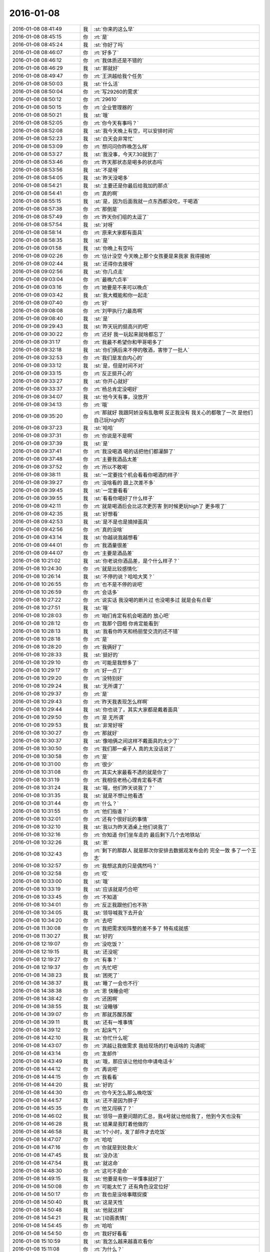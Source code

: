 2016-01-08
-------------

.. list-table::
   :widths: 25, 1, 60

   * - 2016-01-08 08:41:49
     - 我
     - :st:`你来的这么早`
   * - 2016-01-08 08:45:15
     - 你
     - :rt:`是`
   * - 2016-01-08 08:45:24
     - 我
     - :st:`你好了吗`
   * - 2016-01-08 08:46:07
     - 你
     - :rt:`好多了`
   * - 2016-01-08 08:46:12
     - 你
     - :rt:`我体质还是不错的`
   * - 2016-01-08 08:46:29
     - 我
     - :st:`那就好`
   * - 2016-01-08 08:49:47
     - 你
     - :rt:`王洪越给我个任务`
   * - 2016-01-08 08:50:03
     - 我
     - :st:`什么活`
   * - 2016-01-08 08:50:04
     - 你
     - :rt:`写29260的需求`
   * - 2016-01-08 08:50:12
     - 你
     - :rt:`29610`
   * - 2016-01-08 08:50:15
     - 你
     - :rt:`企业管理器的`
   * - 2016-01-08 08:50:21
     - 我
     - :st:`哦`
   * - 2016-01-08 08:52:05
     - 你
     - :rt:`你今天有事吗？`
   * - 2016-01-08 08:52:08
     - 我
     - :st:`我今天晚上有空，可以安排时间`
   * - 2016-01-08 08:52:23
     - 我
     - :st:`白天会非常忙`
   * - 2016-01-08 08:53:09
     - 你
     - :rt:`想问问你昨晚怎么样`
   * - 2016-01-08 08:53:27
     - 我
     - :st:`我没事，今天7.30就到了`
   * - 2016-01-08 08:53:46
     - 你
     - :rt:`昨天那状态是喝多的状态吗`
   * - 2016-01-08 08:53:56
     - 我
     - :st:`不是呀`
   * - 2016-01-08 08:54:05
     - 我
     - :st:`昨天没喝多`
   * - 2016-01-08 08:54:21
     - 我
     - :st:`主要还是你最后给我加的那点`
   * - 2016-01-08 08:54:41
     - 你
     - :rt:`真的啊`
   * - 2016-01-08 08:55:15
     - 我
     - :st:`是，因为后面我就一点东西都没吃，干喝酒`
   * - 2016-01-08 08:57:38
     - 你
     - :rt:`那倒是`
   * - 2016-01-08 08:57:49
     - 你
     - :rt:`昨天你们组的太逗了`
   * - 2016-01-08 08:57:54
     - 我
     - :st:`对呀`
   * - 2016-01-08 08:58:14
     - 你
     - :rt:`原来大家都有面具`
   * - 2016-01-08 08:58:35
     - 我
     - :st:`是`
   * - 2016-01-08 09:01:58
     - 我
     - :st:`你晚上有空吗`
   * - 2016-01-08 09:02:26
     - 你
     - :rt:`估计没空 今天晚上那个女孩要是来我家 我得接她`
   * - 2016-01-08 09:02:44
     - 我
     - :st:`还得你去接呀`
   * - 2016-01-08 09:02:56
     - 我
     - :st:`你几点走`
   * - 2016-01-08 09:03:04
     - 你
     - :rt:`最晚六点半`
   * - 2016-01-08 09:03:16
     - 你
     - :rt:`她要是不来可以晚点`
   * - 2016-01-08 09:03:42
     - 我
     - :st:`我大概能和你一起走`
   * - 2016-01-08 09:07:40
     - 你
     - :rt:`好`
   * - 2016-01-08 09:08:08
     - 你
     - :rt:`刘甲执行力最高啊`
   * - 2016-01-08 09:08:40
     - 我
     - :st:`是`
   * - 2016-01-08 09:29:43
     - 我
     - :st:`昨天玩的挺高兴的吧`
   * - 2016-01-08 09:30:22
     - 你
     - :rt:`还好 我一玩起来就啥都忘了`
   * - 2016-01-08 09:31:17
     - 你
     - :rt:`我最不希望你和甲哥喝多了`
   * - 2016-01-08 09:32:18
     - 我
     - :st:`你们俩后来不停的敬酒，害惨了一批人`
   * - 2016-01-08 09:32:53
     - 你
     - :rt:`我们是发自内心的`
   * - 2016-01-08 09:33:12
     - 我
     - :st:`是，但是时间不对`
   * - 2016-01-08 09:33:15
     - 你
     - :rt:`反正挺开心的`
   * - 2016-01-08 09:33:27
     - 我
     - :st:`你开心就好`
   * - 2016-01-08 09:33:37
     - 你
     - :rt:`杨总肯定没喝好`
   * - 2016-01-08 09:34:07
     - 我
     - :st:`他今天有事，没放开`
   * - 2016-01-08 09:34:13
     - 你
     - :rt:`哦`
   * - 2016-01-08 09:35:20
     - 你
     - :rt:`那就好 我跟阿娇没有乱敬啊 反正我没有 我关心的都敬了一次 是他们自己玩high的`
   * - 2016-01-08 09:37:23
     - 我
     - :st:`哈哈`
   * - 2016-01-08 09:37:31
     - 你
     - :rt:`你说是不是啊`
   * - 2016-01-08 09:37:39
     - 我
     - :st:`是`
   * - 2016-01-08 09:37:41
     - 你
     - :rt:`我没喝酒 喝的话把他们都灌醉了`
   * - 2016-01-08 09:37:48
     - 你
     - :rt:`主要我酒品太差`
   * - 2016-01-08 09:37:52
     - 你
     - :rt:`所以不敢喝`
   * - 2016-01-08 09:38:11
     - 我
     - :st:`一定要找个机会看看你喝酒的样子`
   * - 2016-01-08 09:39:27
     - 你
     - :rt:`没啥看的 跟上次差不多`
   * - 2016-01-08 09:39:45
     - 我
     - :st:`一定要看看`
   * - 2016-01-08 09:39:55
     - 我
     - :st:`看看你喝好了什么样子`
   * - 2016-01-08 09:42:11
     - 你
     - :rt:`就是喝酒后会比这次更厉害 到时候更玩high了 更多哏了`
   * - 2016-01-08 09:42:35
     - 我
     - :st:`好想看`
   * - 2016-01-08 09:42:53
     - 我
     - :st:`是不是也是摘掉面具`
   * - 2016-01-08 09:42:56
     - 你
     - :rt:`真的没啥`
   * - 2016-01-08 09:43:14
     - 我
     - :st:`你越说我越想看`
   * - 2016-01-08 09:44:01
     - 你
     - :rt:`我酒量很差`
   * - 2016-01-08 09:44:07
     - 你
     - :rt:`主要是酒品差`
   * - 2016-01-08 10:21:02
     - 我
     - :st:`你老说你酒品差，是个什么样子？`
   * - 2016-01-08 10:24:30
     - 你
     - :rt:`就是比较感情化`
   * - 2016-01-08 10:26:14
     - 我
     - :st:`不停的说？哈哈大笑？`
   * - 2016-01-08 10:26:55
     - 你
     - :rt:`也不是不停的说吧`
   * - 2016-01-08 10:26:59
     - 你
     - :rt:`会话多`
   * - 2016-01-08 10:27:22
     - 你
     - :rt:`说实话 我没喝的断片过 也没喝多过  就是会有点晕`
   * - 2016-01-08 10:27:51
     - 我
     - :st:`哦`
   * - 2016-01-08 10:28:03
     - 你
     - :rt:`咱们肯定有机会喝酒的 放心吧`
   * - 2016-01-08 10:28:12
     - 你
     - :rt:`我那个囧相 你肯定能看到`
   * - 2016-01-08 10:28:13
     - 我
     - :st:`我看你昨天和杨丽莹交流的还不错`
   * - 2016-01-08 10:28:18
     - 你
     - :rt:`是`
   * - 2016-01-08 10:28:20
     - 你
     - :rt:`我俩好了`
   * - 2016-01-08 10:28:33
     - 我
     - :st:`挺好的`
   * - 2016-01-08 10:29:10
     - 你
     - :rt:`可能是我想多了`
   * - 2016-01-08 10:29:17
     - 你
     - :rt:`好一点了`
   * - 2016-01-08 10:29:20
     - 你
     - :rt:`没特别好`
   * - 2016-01-08 10:29:24
     - 我
     - :st:`无所谓了`
   * - 2016-01-08 10:29:37
     - 你
     - :rt:`是`
   * - 2016-01-08 10:29:43
     - 你
     - :rt:`昨天我表现怎么样啊`
   * - 2016-01-08 10:29:44
     - 我
     - :st:`你也说了，其实大家都是戴着面具`
   * - 2016-01-08 10:29:50
     - 你
     - :rt:`是 无所谓`
   * - 2016-01-08 10:29:53
     - 我
     - :st:`非常好呀`
   * - 2016-01-08 10:30:27
     - 你
     - :rt:`那就好`
   * - 2016-01-08 10:30:37
     - 我
     - :st:`像咱俩之间这样不戴面具的太少了`
   * - 2016-01-08 10:30:50
     - 你
     - :rt:`我们那一桌子人 真的太没话说了`
   * - 2016-01-08 10:30:58
     - 你
     - :rt:`是`
   * - 2016-01-08 10:31:00
     - 你
     - :rt:`很少`
   * - 2016-01-08 10:31:08
     - 你
     - :rt:`其实大家最看不透的就是你了`
   * - 2016-01-08 10:31:19
     - 你
     - :rt:`我相信老杨心理肯定看不透`
   * - 2016-01-08 10:31:24
     - 我
     - :st:`哦，他们昨天说我了？`
   * - 2016-01-08 10:31:35
     - 我
     - :st:`就是不想让他看透`
   * - 2016-01-08 10:31:44
     - 你
     - :rt:`什么？`
   * - 2016-01-08 10:31:55
     - 你
     - :rt:`他们指谁？`
   * - 2016-01-08 10:32:01
     - 你
     - :rt:`还有个很好玩的事情`
   * - 2016-01-08 10:32:10
     - 我
     - :st:`我以为昨天酒桌上他们说我了`
   * - 2016-01-08 10:32:16
     - 你
     - :rt:`你知道 你们坐车走的 最后剩下几个去地铁站`
   * - 2016-01-08 10:32:26
     - 我
     - :st:`恩`
   * - 2016-01-08 10:32:43
     - 你
     - :rt:`剩下的那群人 就是那次你安排去数据观发布会的 完全一致 多了一个王志`
   * - 2016-01-08 10:32:57
     - 你
     - :rt:`我想这真的只是偶然吗？`
   * - 2016-01-08 10:32:58
     - 你
     - :rt:`哎`
   * - 2016-01-08 10:33:00
     - 我
     - :st:`哦`
   * - 2016-01-08 10:33:19
     - 我
     - :st:`应该就是巧合吧`
   * - 2016-01-08 10:33:45
     - 你
     - :rt:`不知道`
   * - 2016-01-08 10:34:01
     - 你
     - :rt:`反正我跟他们也不熟`
   * - 2016-01-08 10:34:05
     - 我
     - :st:`领导喊我下去开会`
   * - 2016-01-08 10:34:20
     - 你
     - :rt:`去吧`
   * - 2016-01-08 11:30:08
     - 你
     - :rt:`我把需求矩阵整的差不多了 特有成就感`
   * - 2016-01-08 11:30:27
     - 我
     - :st:`好的`
   * - 2016-01-08 12:19:07
     - 你
     - :rt:`没吃饭？`
   * - 2016-01-08 12:19:15
     - 我
     - :st:`还没呢`
   * - 2016-01-08 12:19:27
     - 你
     - :rt:`有事？`
   * - 2016-01-08 12:19:37
     - 你
     - :rt:`先忙吧`
   * - 2016-01-08 14:38:23
     - 我
     - :st:`困死了`
   * - 2016-01-08 14:38:37
     - 我
     - :st:`睡了一会也不行`
   * - 2016-01-08 14:38:38
     - 你
     - :rt:`恩 快睡会吧`
   * - 2016-01-08 14:38:42
     - 你
     - :rt:`还困啊`
   * - 2016-01-08 14:38:55
     - 我
     - :st:`没睡够`
   * - 2016-01-08 14:39:07
     - 你
     - :rt:`那就苏醒苏醒`
   * - 2016-01-08 14:39:11
     - 我
     - :st:`还有一堆事情`
   * - 2016-01-08 14:39:12
     - 你
     - :rt:`起床气？`
   * - 2016-01-08 14:42:10
     - 我
     - :st:`你忙什么呢`
   * - 2016-01-08 14:43:07
     - 你
     - :rt:`洪越让我做需求 我给现场的打电话啥的 沟通呢`
   * - 2016-01-08 14:43:14
     - 你
     - :rt:`发邮件`
   * - 2016-01-08 14:43:49
     - 我
     - :st:`哦，那应该让他给你申请电话卡`
   * - 2016-01-08 14:44:12
     - 你
     - :rt:`再说吧`
   * - 2016-01-08 14:44:15
     - 你
     - :rt:`我看看`
   * - 2016-01-08 14:44:20
     - 我
     - :st:`好的`
   * - 2016-01-08 14:44:30
     - 你
     - :rt:`你今天怎么那么晚吃饭`
   * - 2016-01-08 14:44:57
     - 我
     - :st:`还不是因为胖子`
   * - 2016-01-08 14:45:35
     - 你
     - :rt:`他又闯祸了？`
   * - 2016-01-08 14:46:02
     - 我
     - :st:`领导一直要问题的汇总，我4号就让他给我了，他到今天也没有`
   * - 2016-01-08 14:46:28
     - 我
     - :st:`结果是我盯着他做的`
   * - 2016-01-08 14:46:58
     - 我
     - :st:`1个小时，发了邮件才去吃饭`
   * - 2016-01-08 14:47:07
     - 你
     - :rt:`哈哈`
   * - 2016-01-08 14:47:16
     - 你
     - :rt:`你就是到处救火`
   * - 2016-01-08 14:47:45
     - 我
     - :st:`没办法`
   * - 2016-01-08 14:47:54
     - 我
     - :st:`就这命`
   * - 2016-01-08 14:48:30
     - 你
     - :rt:`这可不是命`
   * - 2016-01-08 14:49:15
     - 我
     - :st:`他要是有你一半懂事就好了`
   * - 2016-01-08 14:50:08
     - 你
     - :rt:`可能太忙了 还有角色没定位好`
   * - 2016-01-08 14:50:17
     - 你
     - :rt:`我也是没啥事瞎捉摸`
   * - 2016-01-08 14:50:40
     - 我
     - :st:`这是天性`
   * - 2016-01-08 14:50:48
     - 我
     - :st:`他就这样`
   * - 2016-01-08 14:54:21
     - 我
     - :st:`[动画表情]`
   * - 2016-01-08 14:54:45
     - 你
     - :rt:`哈哈`
   * - 2016-01-08 14:54:50
     - 你
     - :rt:`我好好看看`
   * - 2016-01-08 15:10:59
     - 我
     - :st:`我怎么越来越喜欢看你`
   * - 2016-01-08 15:11:08
     - 你
     - :rt:`为什么？`
   * - 2016-01-08 15:11:21
     - 你
     - :rt:`爱美之心？`
   * - 2016-01-08 15:11:38
     - 我
     - :st:`不是`
   * - 2016-01-08 15:12:43
     - 你
     - :rt:`那是什么？`
   * - 2016-01-08 15:13:37
     - 我
     - :st:`不知道`
   * - 2016-01-08 15:14:04
     - 我
     - :st:`好像就是欣赏你那种`
   * - 2016-01-08 15:15:21
     - 你
     - :rt:`哈哈 那你欣赏吧 我就不收钱了`
   * - 2016-01-08 15:16:12
     - 我
     - :st:`你要是收钱，那不就成动物园了[偷笑]`
   * - 2016-01-08 15:16:31
     - 你
     - :rt:`是啊 所以不收了`
   * - 2016-01-08 15:16:33
     - 你
     - :rt:`哼`
   * - 2016-01-08 15:17:48
     - 你
     - :rt:`亲 我又有事麻烦你了 我编辑好了邮件 是发给现场运维人员的 我想让你帮我看看 ，我还是发给洪越看呢？`
   * - 2016-01-08 15:18:05
     - 我
     - :st:`你给我吧`
   * - 2016-01-08 15:19:09
     - 你
     - :rt:`你忙的话就告诉我啊 我就把球丢给王洪越去`
   * - 2016-01-08 15:19:29
     - 我
     - :st:`开头三个字好像就不对`
   * - 2016-01-08 15:19:55
     - 你
     - :rt:`那个人就叫这个名字`
   * - 2016-01-08 15:20:01
     - 你
     - :rt:`是个广西的`
   * - 2016-01-08 15:20:22
     - 我
     - :st:`哦，我还以为是乱码呢`
   * - 2016-01-08 15:20:33
     - 你
     - :rt:`我刚开始也以为`
   * - 2016-01-08 15:20:34
     - 你
     - :rt:`哈哈`
   * - 2016-01-08 15:21:45
     - 我
     - :st:`你这封邮件的主要意思还是想知道他们为什么不能用 dispserver？`
   * - 2016-01-08 15:27:16
     - 你
     - :rt:`还有为什么一定要用企业管理器`
   * - 2016-01-08 15:27:52
     - 我
     - :st:`这个好像不明显`
   * - 2016-01-08 15:28:01
     - 你
     - :rt:`问题5`
   * - 2016-01-08 15:28:36
     - 我
     - :st:`问题5给人的感觉是企业管理器也干不了`
   * - 2016-01-08 15:28:49
     - 你
     - :rt:`我改改`
   * - 2016-01-08 15:29:00
     - 你
     - :rt:`现场人员为什么要用企业管理器导入数据？`
   * - 2016-01-08 15:29:08
     - 你
     - :rt:`是 你说的对`
   * - 2016-01-08 15:30:00
     - 我
     - :st:`你这几个问题给我的感觉比较表面化`
   * - 2016-01-08 15:30:13
     - 你
     - :rt:`你说说`
   * - 2016-01-08 15:30:16
     - 我
     - :st:`不是深挖用户需求的那种`
   * - 2016-01-08 15:30:22
     - 你
     - :rt:`哦`
   * - 2016-01-08 15:30:50
     - 你
     - :rt:`我就想到这几个`
   * - 2016-01-08 15:33:28
     - 我
     - :st:`这个很难说清楚`
   * - 2016-01-08 15:33:50
     - 我
     - :st:`你这几个问题可能会让人家误解`
   * - 2016-01-08 15:33:57
     - 你
     - :rt:`误解什么？`
   * - 2016-01-08 15:34:28
     - 我
     - :st:`有点就事论事`
   * - 2016-01-08 15:34:34
     - 你
     - :rt:`你快跟我说说 我真的不懂 我就是想知道 为什么用这个功能`
   * - 2016-01-08 15:34:44
     - 我
     - :st:`头疼医头，脚疼医脚`
   * - 2016-01-08 15:34:46
     - 你
     - :rt:`层次太低？`
   * - 2016-01-08 15:34:59
     - 我
     - :st:`不是`
   * - 2016-01-08 15:35:32
     - 我
     - :st:`我的意思是书面语言这么问会导致误解`
   * - 2016-01-08 15:36:36
     - 你
     - :rt:`说实话 没看懂你说的`
   * - 2016-01-08 15:36:59
     - 我
     - :st:`你站在他们的角度想想`
   * - 2016-01-08 15:43:22
     - 我
     - :st:`或者说你换个角度，看看你这几个问题能不能从最简单、最肤浅的方式理解`
   * - 2016-01-08 15:47:25
     - 你
     - :rt:`你当面跟我说来行吗？`
   * - 2016-01-08 15:50:54
     - 我
     - :st:`看样子是把你逼急了`
   * - 2016-01-08 15:51:30
     - 你
     - :rt:`是啊 洪越那边要 我又不知道怎么写 我一直理解的是 我问的这几个问题不对`
   * - 2016-01-08 15:52:07
     - 你
     - :rt:`我刚才给他打过电话了 问了很多 我都忘了一部分  所以我才想写个邮件吧`
   * - 2016-01-08 15:52:11
     - 你
     - :rt:`是不是很惨`
   * - 2016-01-08 15:52:19
     - 我
     - :st:`所以还是说角度不对`
   * - 2016-01-08 15:52:25
     - 你
     - :rt:`是`
   * - 2016-01-08 15:52:33
     - 我
     - :st:`你自己好好体会一下`
   * - 2016-01-08 15:52:42
     - 你
     - :rt:`恩`
   * - 2016-01-08 15:54:40
     - 我
     - :st:`其实就是你把自己当成对方，看看会怎么回你`
   * - 2016-01-08 16:13:27
     - 我
     - :st:`亲，怎么样了`
   * - 2016-01-08 16:13:39
     - 你
     - :rt:`这个好难啊`
   * - 2016-01-08 16:13:51
     - 你
     - :rt:`我现在终于发现甲哥为什么头疼了`
   * - 2016-01-08 16:13:55
     - 我
     - :st:`是`
   * - 2016-01-08 16:14:17
     - 我
     - :st:`所以我不爱干`
   * - 2016-01-08 16:14:25
     - 你
     - :rt:`哈哈`
   * - 2016-01-08 16:14:26
     - 我
     - :st:`不如技术简单`
   * - 2016-01-08 16:16:17
     - 我
     - :st:`他和你说什么`
   * - 2016-01-08 16:16:20
     - 你
     - :rt:`不一样啊`
   * - 2016-01-08 16:16:37
     - 你
     - :rt:`我刚才给他问这个怎么写了 他给我提了几个意见`
   * - 2016-01-08 16:17:08
     - 你
     - :rt:`刚才跟我说在旭明的菜单上调整下 刚才我给定的桌 周二跟他去交定金`
   * - 2016-01-08 16:17:09
     - 我
     - :st:`今天好像态度不错`
   * - 2016-01-08 16:17:19
     - 我
     - :st:`哦`
   * - 2016-01-08 16:17:21
     - 你
     - :rt:`我也想呢 今天没难为我`
   * - 2016-01-08 16:21:25
     - 我
     - :st:`你先忙吧`
   * - 2016-01-08 16:24:52
     - 你
     - :rt:`我急得都出汗了`
   * - 2016-01-08 16:25:25
     - 我
     - :st:`唉，我也没办法帮你写呀`
   * - 2016-01-08 16:25:46
     - 我
     - :st:`之前也没有教你这些`
   * - 2016-01-08 16:25:47
     - 你
     - :rt:`不用`
   * - 2016-01-08 16:47:28
     - 你
     - :rt:`他今天吃错药了`
   * - 2016-01-08 16:48:30
     - 我
     - :st:`哈哈`
   * - 2016-01-08 16:50:17
     - 我
     - :st:`发了吗`
   * - 2016-01-08 16:50:28
     - 你
     - :rt:`他要是总这样多好 你也不难为他 我也不难为他 哈哈`
   * - 2016-01-08 16:50:32
     - 你
     - :rt:`没呢`
   * - 2016-01-08 16:50:45
     - 我
     - :st:`不可能`
   * - 2016-01-08 16:51:51
     - 你
     - :rt:`他昨天酒桌上说的那些话 是真心的吗`
   * - 2016-01-08 16:51:54
     - 你
     - :rt:`说你的`
   * - 2016-01-08 16:51:59
     - 你
     - :rt:`这把你夸的`
   * - 2016-01-08 16:52:53
     - 我
     - :st:`骗人的`
   * - 2016-01-08 16:53:15
     - 你
     - :rt:`以前也这样过吗？`
   * - 2016-01-08 16:53:20
     - 你
     - :rt:`以前也说过？`
   * - 2016-01-08 16:54:01
     - 我
     - :st:`是`
   * - 2016-01-08 16:55:13
     - 我
     - :st:`这都是场面上的话`
   * - 2016-01-08 16:55:32
     - 你
     - :rt:`这么不要face`
   * - 2016-01-08 16:55:35
     - 你
     - :rt:`真是的`
   * - 2016-01-08 16:57:00
     - 我
     - :st:`人嘛，什么样的都有`
   * - 2016-01-08 16:57:28
     - 你
     - :rt:`这个不难理解 他也会夸我 但还是那么对我`
   * - 2016-01-08 16:57:38
     - 我
     - :st:`是`
   * - 2016-01-08 17:11:35
     - 你
     - :rt:`每次进屋总来个感叹句`
   * - 2016-01-08 17:11:45
     - 你
     - :rt:`不对`
   * - 2016-01-08 17:11:50
     - 你
     - :rt:`是语气词`
   * - 2016-01-08 17:11:54
     - 我
     - :st:`是`
   * - 2016-01-08 17:12:01
     - 我
     - :st:`心情不好`
   * - 2016-01-08 17:12:08
     - 你
     - :rt:`怎么了`
   * - 2016-01-08 17:12:20
     - 你
     - :rt:`谁欺负你了`
   * - 2016-01-08 17:12:31
     - 我
     - :st:`你猜`
   * - 2016-01-08 17:13:37
     - 你
     - :rt:`这怎么猜？`
   * - 2016-01-08 17:13:44
     - 你
     - :rt:`[动画表情]`
   * - 2016-01-08 17:14:27
     - 我
     - :st:`杂事太多`
   * - 2016-01-08 17:16:04
     - 我
     - :st:`你的邮件发了吗`
   * - 2016-01-08 17:16:23
     - 你
     - :rt:`发了，`
   * - 2016-01-08 17:16:38
     - 我
     - :st:`好`
   * - 2016-01-08 17:23:26
     - 你
     - :rt:`王志新果然是bitch级别的`
   * - 2016-01-08 17:23:41
     - 我
     - :st:`为啥`
   * - 2016-01-08 17:23:43
     - 你
     - :rt:`烦死他了 需求组都是烦人的小鬼`
   * - 2016-01-08 17:23:49
     - 你
     - :rt:`除了我`
   * - 2016-01-08 17:23:52
     - 我
     - :st:`哦，你不是`
   * - 2016-01-08 17:24:05
     - 我
     - :st:`哈哈，咱俩又同步了`
   * - 2016-01-08 17:24:19
     - 你
     - :rt:`我是可爱的精灵`
   * - 2016-01-08 17:24:20
     - 你
     - :rt:`哈哈`
   * - 2016-01-08 17:24:37
     - 我
     - :st:`对呀`
   * - 2016-01-08 17:51:48
     - 我
     - :st:`你几点走`
   * - 2016-01-08 17:53:13
     - 你
     - :rt:`我今天忘跟你说了可能 那个女孩不来我家了`
   * - 2016-01-08 17:53:31
     - 我
     - :st:`哦`
   * - 2016-01-08 17:53:40
     - 我
     - :st:`那你打算几点回家`
   * - 2016-01-08 17:53:46
     - 你
     - :rt:` 现在的企业管理器的加载功能已经具备手动在界面上编写.ctl文件的功能，不需要现场人员自己编写。编写界面如下：            他们现在不单是不会写ctl文件，ctl文件太多术语，不夸张得说，没受过专门培训，无法配出来。`
   * - 2016-01-08 17:54:03
     - 你
     - :rt:`“：”后边是运维回的话 多好笑`
   * - 2016-01-08 17:54:23
     - 我
     - :st:`这个正常`
   * - 2016-01-08 17:54:43
     - 我
     - :st:`现场就是这样`
   * - 2016-01-08 17:55:30
     - 我
     - :st:`我本来想晚上和你说说快乐的事情的`
   * - 2016-01-08 18:08:35
     - 我
     - :st:`？`
   * - 2016-01-08 18:08:58
     - 你
     - :rt:`没法出去`
   * - 2016-01-08 18:08:59
     - 你
     - :rt:`发`
   * - 2016-01-08 18:09:03
     - 你
     - :rt:`六点半走`
   * - 2016-01-08 18:09:09
     - 我
     - :st:`算了`
   * - 2016-01-08 18:09:34
     - 你
     - :rt:`为什么啊`
   * - 2016-01-08 18:09:39
     - 你
     - :rt:`你说话不算数`
   * - 2016-01-08 18:10:00
     - 我
     - :st:`你不是6.30回家吗`
   * - 2016-01-08 18:10:17
     - 你
     - :rt:`我说六点半咱们下班 我七点半回家`
   * - 2016-01-08 18:10:40
     - 我
     - :st:`好的`
   * - 2016-01-08 18:10:41
     - 你
     - :rt:`算了`
   * - 2016-01-08 18:10:47
     - 我
     - :st:`我错了`
   * - 2016-01-08 18:10:53
     - 我
     - :st:`我理解错了`
   * - 2016-01-08 18:11:03
     - 我
     - :st:`那我就准备走`
   * - 2016-01-08 18:11:13
     - 你
     - :rt:`好`
   * - 2016-01-08 18:11:14
     - 我
     - :st:`还和上次一样好不好`
   * - 2016-01-08 18:11:20
     - 你
     - :rt:`好`
   * - 2016-01-08 18:28:16
     - 我
     - :st:`我到华庄子了`